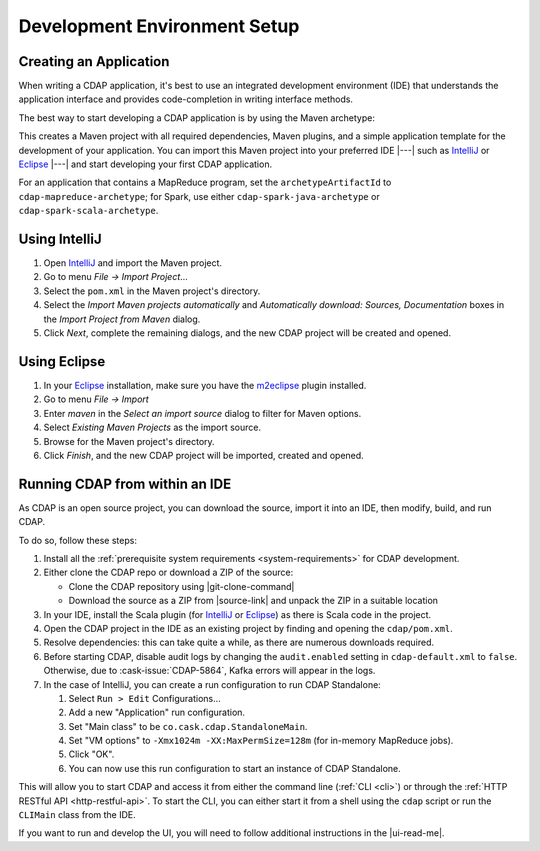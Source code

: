.. meta::
    :author: Cask Data, Inc.
    :copyright: Copyright © 2014-2016 Cask Data, Inc.

.. _dev-env:

=============================
Development Environment Setup
=============================

.. this file is included in others; titles need to be +

.. highlight:: console

Creating an Application
-----------------------

When writing a CDAP application, it's best to use an integrated development environment
(IDE) that understands the application interface and provides code-completion in writing
interface methods.

The best way to start developing a CDAP application is by using the Maven archetype:

.. tabbed-parsed-literal::
  
  $ mvn archetype:generate \
      -DarchetypeGroupId=co.cask.cdap \
      -DarchetypeArtifactId=cdap-app-archetype \
      -DarchetypeVersion=\ |release|

This creates a Maven project with all required dependencies, Maven plugins, and a simple
application template for the development of your application. You can import this Maven project
into your preferred IDE |---| such as `IntelliJ <https://www.jetbrains.com/idea/>`__ or 
`Eclipse <https://www.eclipse.org/>`__ |---| and start developing your first CDAP application.

For an application that contains a MapReduce program, set the ``archetypeArtifactId`` to
``cdap-mapreduce-archetype``; for Spark, use either ``cdap-spark-java-archetype`` or
``cdap-spark-scala-archetype``.

Using IntelliJ
--------------
1. Open `IntelliJ <https://www.jetbrains.com/idea/>`__ and import the Maven project.
#. Go to menu *File -> Import Project*...
#. Select the ``pom.xml`` in the Maven project's directory.
#. Select the *Import Maven projects automatically* and *Automatically download: Sources, Documentation*
   boxes in the *Import Project from Maven* dialog.
#. Click *Next*, complete the remaining dialogs, and the new CDAP project will be created and opened.

Using Eclipse
-------------
1. In your `Eclipse <https://www.eclipse.org/>`__ installation, make sure you have the
   `m2eclipse <http://m2eclipse.sonatype.org>`__ plugin installed.
#. Go to menu *File -> Import*
#. Enter *maven* in the *Select an import source* dialog to filter for Maven options.
#. Select *Existing Maven Projects* as the import source.
#. Browse for the Maven project's directory.
#. Click *Finish*, and the new CDAP project will be imported, created and opened.

Running CDAP from within an IDE
-------------------------------
As CDAP is an open source project, you can download the source, import it into an IDE,
then modify, build, and run CDAP.

To do so, follow these steps:

1. Install all the :ref:`prerequisite system requirements <system-requirements>` for CDAP development.

#. Either clone the CDAP repo or download a ZIP of the source:

   - Clone the CDAP repository using |git-clone-command|
   
   - Download the source as a ZIP from |source-link| and unpack the ZIP in a suitable location

#. In your IDE, install the Scala plugin (for 
   `IntelliJ <https://confluence.jetbrains.com/display/SCA/Scala+Plugin+for+IntelliJ+IDEA>`__
   or `Eclipse <http://scala-ide.org>`__) as there is Scala code in the project.
#. Open the CDAP project in the IDE as an existing project by finding and opening the ``cdap/pom.xml``.
#. Resolve dependencies: this can take quite a while, as there are numerous downloads required.
#. Before starting CDAP, disable audit logs by changing the ``audit.enabled`` setting in 
   ``cdap-default.xml`` to ``false``. Otherwise, due to :cask-issue:`CDAP-5864`, Kafka
   errors will appear in the logs.
#. In the case of IntelliJ, you can create a run configuration to run CDAP Standalone:

   1. Select ``Run > Edit`` Configurations...
   #. Add a new "Application" run configuration.
   #. Set "Main class" to be ``co.cask.cdap.StandaloneMain``.
   #. Set "VM options" to ``-Xmx1024m -XX:MaxPermSize=128m`` (for in-memory MapReduce jobs).
   #. Click "OK".
   #. You can now use this run configuration to start an instance of CDAP Standalone.
   
This will allow you to start CDAP and access it from either the command line (:ref:`CLI <cli>`)
or through the :ref:`HTTP RESTful API <http-restful-api>`. To start the CLI, you can either start
it from a shell using the ``cdap`` script or run the ``CLIMain`` class from the IDE.

If you want to run and develop the UI, you will need to follow additional instructions in the |ui-read-me|.
